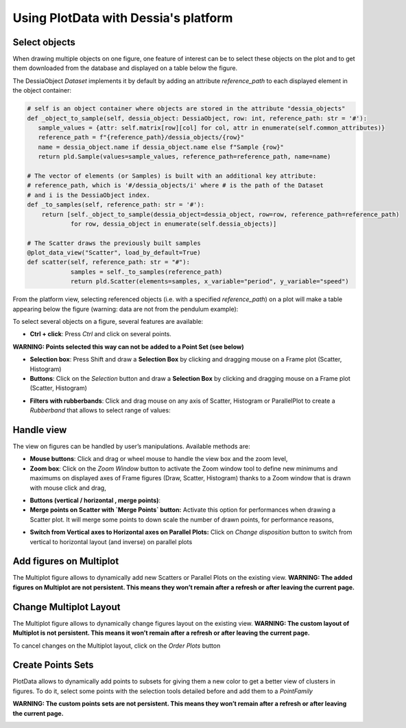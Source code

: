 Using PlotData with Dessia's platform
=====================================

Select objects
--------------

When drawing multiple objects on one figure, one feature of interest can be to select these objects on the plot and to get them downloaded from the database and displayed on a table below the figure.

The DessiaObject `Dataset` implements it by default by adding an attribute `reference_path` to each displayed element in the object container:

.. code-block:: python

    # self is an object container where objects are stored in the attribute "dessia_objects"
    def _object_to_sample(self, dessia_object: DessiaObject, row: int, reference_path: str = '#'):
       sample_values = {attr: self.matrix[row][col] for col, attr in enumerate(self.common_attributes)}
       reference_path = f"{reference_path}/dessia_objects/{row}"
       name = dessia_object.name if dessia_object.name else f"Sample {row}"
       return pld.Sample(values=sample_values, reference_path=reference_path, name=name)

    # The vector of elements (or Samples) is built with an additional key attribute:
    # reference_path, which is '#/dessia_objects/i' where # is the path of the Dataset
    # and i is the DessiaObject index.
    def _to_samples(self, reference_path: str = '#'):
        return [self._object_to_sample(dessia_object=dessia_object, row=row, reference_path=reference_path)
                for row, dessia_object in enumerate(self.dessia_objects)]

    # The Scatter draws the previously built samples
    @plot_data_view("Scatter", load_by_default=True)
    def scatter(self, reference_path: str = "#"):
    		samples = self._to_samples(reference_path)
    		return pld.Scatter(elements=samples, x_variable="period", y_variable="speed")

From the platform view, selecting referenced objects (i.e. with a specified `reference_path`) on a plot will make a table appearing below the figure (warning: data are not from the pendulum example):

.. image:: images/multiplot_table.png
   :width: 600

To select several objects on a figure, several features are available:

- **Ctrl + click**: Press `Ctrl` and click on several points.

**WARNING: Points selected this way can not be added to a Point Set (see below)**

- **Selection box**: Press Shift and draw a **Selection Box** by clicking and dragging mouse on a Frame plot (Scatter, Histogram)
- **Buttons**: Click on the `Selection` button and draw a **Selection Box** by clicking and dragging mouse on a Frame plot (Scatter, Histogram)

.. image:: images/selection_button.png
   :width: 600

- **Filters with rubberbands**: Click and drag mouse on any axis of Scatter, Histogram or ParallelPlot to create a `Rubberband` that allows to select range of values:

.. image:: images/rubberband_selection.png
   :width: 600

Handle view
-----------

The view on figures can be handled by user’s manipulations. Available methods are:

- **Mouse buttons**: Click and drag or wheel mouse to handle the view box and the zoom level,
- **Zoom box**: Click on the `Zoom Window` button to activate the Zoom window tool to define new minimums and maximums on displayed axes of Frame figures (Draw, Scatter, Histogram) thanks to a Zoom window that is drawn with mouse click and drag,

.. image:: images/zoom_buttons.png
   :width: 600

- **Buttons (vertical / horizontal , merge points)**:

- **Merge points on Scatter with `Merge Points` button:** Activate this option for performances when drawing a Scatter plot. It will merge some points to down scale the number of drawn points, for performance reasons,

.. image:: images/merge_button.png
   :width: 600

- **Switch from Vertical axes to Horizontal axes on Parallel Plots:** Click on `Change disposition` button to switch from vertical to horizontal layout (and inverse) on parallel plots

.. image:: images/change_disposition.png
   :width: 600

Add figures on Multiplot
------------------------

The Multiplot figure allows to dynamically add new Scatters or Parallel Plots on the existing view. **WARNING: The added figures on Multiplot are not persistent. This means they won’t remain after a refresh or after leaving the current page.**

.. image:: images/add_plot.png
   :width: 600

Change Multiplot Layout
-----------------------

The Multiplot figure allows to dynamically change figures layout on the existing view. **WARNING: The custom layout of Multiplot is not persistent. This means it won’t remain after a refresh or after leaving the current page.**

.. image:: images/multiplot_layout.png
   :width: 600

To cancel changes on the Multiplot layout, click on the `Order Plots` button

.. image:: images/order_plots.png
   :width: 600

Create Points Sets
------------------

PlotData allows to dynamically add points to subsets for giving them a new color to get a better view of clusters in figures. To do it, select some points with the selection tools detailed before and add them to a `PointFamily`

**WARNING: The custom points sets are not persistent. This means they won’t remain after a refresh or after leaving the current page.**

.. image:: images/points_sets.png
   :width: 600
